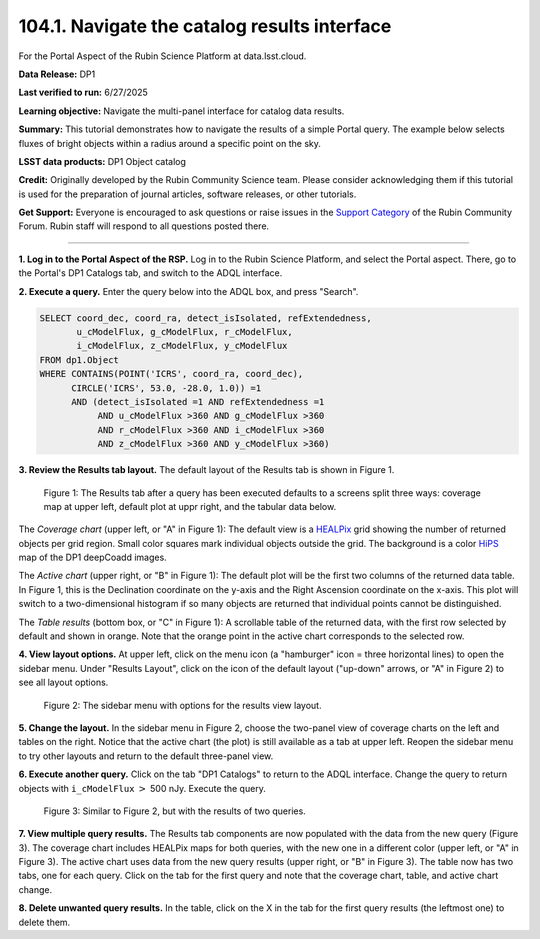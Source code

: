 .. _portal-104-1:

##############################################
104.1. Navigate the catalog results interface
##############################################

For the Portal Aspect of the Rubin Science Platform at data.lsst.cloud.

**Data Release:** DP1

**Last verified to run:** 6/27/2025

**Learning objective:** Navigate the multi-panel interface for catalog data results.

**Summary:**
This tutorial demonstrates how to navigate the results of a simple Portal query.
The example below selects fluxes of bright objects within a radius around a specific point on the sky.

**LSST data products:**  DP1 Object catalog

**Credit:** Originally developed by the Rubin Community Science team.
Please consider acknowledging them if this tutorial is used for the preparation of journal articles, software releases, or other tutorials.

**Get Support:** Everyone is encouraged to ask questions or raise issues in the `Support Category <https://community.lsst.org/c/support/6>`_ of the Rubin Community Forum.
Rubin staff will respond to all questions posted there.

----

**1. Log in to the Portal Aspect of the RSP.**
Log in to the Rubin Science Platform, and select the Portal aspect.
There, go to the Portal's DP1 Catalogs tab, and switch to the ADQL interface.

**2. Execute a query.**
Enter the query below into the ADQL box, and press "Search".

.. code-block:: SQL

  SELECT coord_dec, coord_ra, detect_isIsolated, refExtendedness,
         u_cModelFlux, g_cModelFlux, r_cModelFlux,
         i_cModelFlux, z_cModelFlux, y_cModelFlux
  FROM dp1.Object
  WHERE CONTAINS(POINT('ICRS', coord_ra, coord_dec),
        CIRCLE('ICRS', 53.0, -28.0, 1.0)) =1
        AND (detect_isIsolated =1 AND refExtendedness =1
             AND u_cModelFlux >360 AND g_cModelFlux >360
             AND r_cModelFlux >360 AND i_cModelFlux >360
             AND z_cModelFlux >360 AND y_cModelFlux >360)

**3. Review the Results tab layout.**
The default layout of the Results tab is shown in Figure 1.

.. figure:: images/portal-104-1-1.png
    :name: portal-104-1-1
    :alt: The Results tab after a query has been executed defaults to a screens split three ways: coverage map at upper left, default plot at upper right, and the tabular data below.

    Figure 1: The Results tab after a query has been executed defaults to a screens split three ways: coverage map at upper left, default plot at uppr right, and the tabular data below.

The *Coverage chart* (upper left, or "A" in Figure 1):
The default view is a `HEALPix <https://healpix.sourceforge.io/>`_ grid showing the number of returned objects per grid region.
Small color squares mark individual objects outside the grid.
The background is a color `HiPS <https://aladin.cds.unistra.fr/hips/>`_ map of the DP1 deepCoadd images.

The *Active chart* (upper right, or "B" in Figure 1):
The default plot will be the first two columns of the returned data table.
In Figure 1, this is the Declination coordinate on the y-axis and the Right Ascension coordinate on the x-axis.
This plot will switch to a two-dimensional histogram if so many objects are returned that individual points cannot be distinguished.

The *Table results* (bottom box, or "C" in Figure 1):
A scrollable table of the returned data, with the first row selected by default and shown in orange.
Note that the orange point in the active chart corresponds to the selected row.

**4. View layout options.**
At upper left, click on the menu icon (a "hamburger" icon = three horizontal lines) to open the sidebar menu.
Under "Results Layout", click on the icon of the default layout ("up-down" arrows, or "A" in Figure 2) to see all layout options.

.. figure:: images/portal-104-1-2.png
    :name: portal-104-1-2
    :alt: The sidebar menu with options for the results view layout.
    :width: 200

    Figure 2: The sidebar menu with options for the results view layout.

**5. Change the layout.**
In the sidebar menu in Figure 2, choose the two-panel view of coverage charts on the left and tables on the right.
Notice that the active chart (the plot) is still available as a tab at upper left.
Reopen the sidebar menu to try other layouts and return to the default three-panel view.

**6. Execute another query.**
Click on the tab "DP1 Catalogs" to return to the ADQL interface.
Change the query to return objects with ``i_cModelFlux`` :math:`>` 500 nJy.
Execute the query.

.. figure:: images/portal-104-1-3.png
    :name: portal-104-1-3
    :alt: The Results tab after a second query has been executed.

    Figure 3: Similar to Figure 2, but with the results of two queries.

**7. View multiple query results.**
The Results tab components are now populated with the data from the new query (Figure 3).
The coverage chart includes HEALPix maps for both queries, with the new one in a different color (upper left, or "A" in Figure 3).
The active chart uses data from the new query results (upper right, or "B" in Figure 3).
The table now has two tabs, one for each query.
Click on the tab for the first query and note that the coverage chart, table, and active chart change.

**8. Delete unwanted query results.**
In the table, click on the X in the tab for the first query results (the leftmost one) to delete them.
